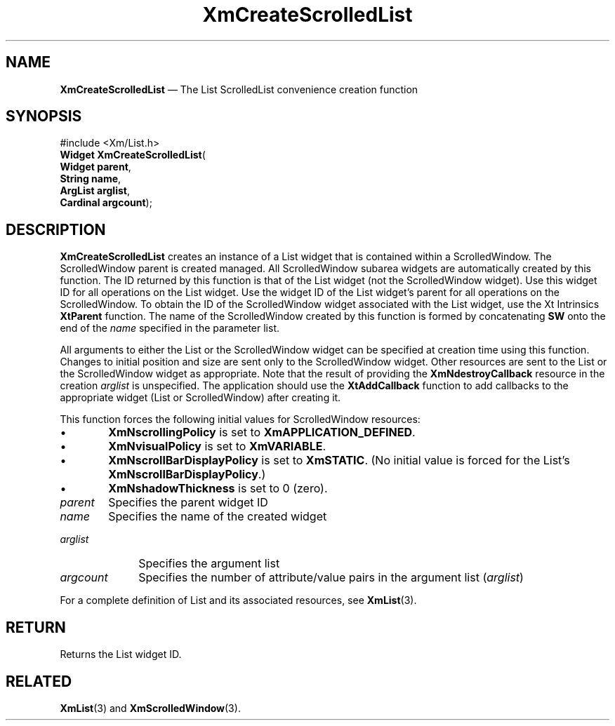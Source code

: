 '\" t
...\" CreScD.sgm /main/8 1996/09/08 20:35:42 rws $
.de P!
.fl
\!!1 setgray
.fl
\\&.\"
.fl
\!!0 setgray
.fl			\" force out current output buffer
\!!save /psv exch def currentpoint translate 0 0 moveto
\!!/showpage{}def
.fl			\" prolog
.sy sed -e 's/^/!/' \\$1\" bring in postscript file
\!!psv restore
.
.de pF
.ie     \\*(f1 .ds f1 \\n(.f
.el .ie \\*(f2 .ds f2 \\n(.f
.el .ie \\*(f3 .ds f3 \\n(.f
.el .ie \\*(f4 .ds f4 \\n(.f
.el .tm ? font overflow
.ft \\$1
..
.de fP
.ie     !\\*(f4 \{\
.	ft \\*(f4
.	ds f4\"
'	br \}
.el .ie !\\*(f3 \{\
.	ft \\*(f3
.	ds f3\"
'	br \}
.el .ie !\\*(f2 \{\
.	ft \\*(f2
.	ds f2\"
'	br \}
.el .ie !\\*(f1 \{\
.	ft \\*(f1
.	ds f1\"
'	br \}
.el .tm ? font underflow
..
.ds f1\"
.ds f2\"
.ds f3\"
.ds f4\"
.ta 8n 16n 24n 32n 40n 48n 56n 64n 72n 
.TH "XmCreateScrolledList" "library call"
.SH "NAME"
\fBXmCreateScrolledList\fP \(em The List ScrolledList convenience creation function
.iX "XmCreateScrolledList"
.iX "creation functions" "XmCreateScrolledList"
.SH "SYNOPSIS"
.PP
.nf
#include <Xm/List\&.h>
\fBWidget \fBXmCreateScrolledList\fP\fR(
\fBWidget \fBparent\fR\fR,
\fBString \fBname\fR\fR,
\fBArgList \fBarglist\fR\fR,
\fBCardinal \fBargcount\fR\fR);
.fi
.SH "DESCRIPTION"
.PP
\fBXmCreateScrolledList\fP creates an instance of a List widget
that is contained within a ScrolledWindow\&.
The ScrolledWindow parent is created managed\&.
All ScrolledWindow subarea
widgets are automatically created by this function\&.
The ID returned by this function is that of the List widget
(not the ScrolledWindow widget)\&.
Use this widget ID for all operations on the List widget\&.
Use the widget ID of the List widget\&'s parent for all operations
on the ScrolledWindow\&.
To obtain the ID of the ScrolledWindow widget associated with the List widget,
use the Xt Intrinsics \fBXtParent\fP function\&.
The name of the ScrolledWindow
created by this function is formed by concatenating \fBSW\fP
onto the end of the \fIname\fP specified in the parameter list\&.
.PP
All arguments to either the List or the ScrolledWindow widget can be
specified at creation time using this function\&.
Changes to initial position and size are sent only to the ScrolledWindow widget\&.
Other resources are sent to the List or the ScrolledWindow widget as appropriate\&.
Note that the result of providing the \fBXmNdestroyCallback\fP
resource in the creation \fIarglist\fP is unspecified\&. The
application should use the \fBXtAddCallback\fP function to add
callbacks to the appropriate widget (List or ScrolledWindow) after
creating it\&.
.PP
This function forces the following initial values for ScrolledWindow
resources:
.IP "   \(bu" 6
\fBXmNscrollingPolicy\fP is set to \fBXmAPPLICATION_DEFINED\fP\&.
.IP "   \(bu" 6
\fBXmNvisualPolicy\fP is set to \fBXmVARIABLE\fP\&.
.IP "   \(bu" 6
\fBXmNscrollBarDisplayPolicy\fP is set to \fBXmSTATIC\fP\&.
(No initial value is forced for the List\&'s
\fBXmNscrollBarDisplayPolicy\fP\&.)
.IP "   \(bu" 6
\fBXmNshadowThickness\fP is set to 0 (zero)\&.
.IP "\fIparent\fP" 10
Specifies the parent widget ID
.IP "\fIname\fP" 10
Specifies the name of the created widget
.IP "\fIarglist\fP" 10
Specifies the argument list
.IP "\fIargcount\fP" 10
Specifies the number of attribute/value pairs in the argument list
(\fIarglist\fP)
.PP
For a complete definition of List and its associated resources, see
\fBXmList\fP(3)\&.
.SH "RETURN"
.PP
Returns the List widget ID\&.
.SH "RELATED"
.PP
\fBXmList\fP(3) and \fBXmScrolledWindow\fP(3)\&.
...\" created by instant / docbook-to-man, Sun 22 Dec 1996, 20:20
